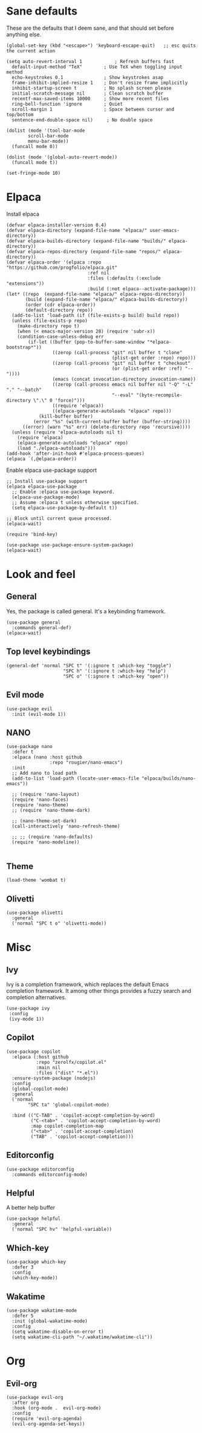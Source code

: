 
* Sane defaults
These are the defaults that I deem sane, and that should set before anything else.
#+begin_src elisp
  (global-set-key (kbd "<escape>") 'keyboard-escape-quit)   ;; esc quits the current action

  (setq auto-revert-interval 1            ; Refresh buffers fast
	default-input-method "TeX"        ; Use TeX when toggling input method
	echo-keystrokes 0.1               ; Show keystrokes asap
	frame-inhibit-implied-resize 1    ; Don't resize frame implicitly
	inhibit-startup-screen t          ; No splash screen please
	initial-scratch-message nil       ; Clean scratch buffer
	recentf-max-saved-items 10000     ; Show more recent files
	ring-bell-function 'ignore        ; Quiet
	scroll-margin 1                   ; Space between cursor and top/bottom
	sentence-end-double-space nil)     ; No double space

  (dolist (mode '(tool-bar-mode
		  scroll-bar-mode
		  menu-bar-mode))
    (funcall mode 0))

  (dolist (mode '(global-auto-revert-mode))
    (funcall mode t))

  (set-fringe-mode 10)
#+end_src

* Elpaca
Install elpaca

 #+begin_src elisp
(defvar elpaca-installer-version 0.4)
(defvar elpaca-directory (expand-file-name "elpaca/" user-emacs-directory))
(defvar elpaca-builds-directory (expand-file-name "builds/" elpaca-directory))
(defvar elpaca-repos-directory (expand-file-name "repos/" elpaca-directory))
(defvar elpaca-order '(elpaca :repo "https://github.com/progfolio/elpaca.git"
                              :ref nil
                              :files (:defaults (:exclude "extensions"))
                              :build (:not elpaca--activate-package)))
(let* ((repo  (expand-file-name "elpaca/" elpaca-repos-directory))
       (build (expand-file-name "elpaca/" elpaca-builds-directory))
       (order (cdr elpaca-order))
       (default-directory repo))
  (add-to-list 'load-path (if (file-exists-p build) build repo))
  (unless (file-exists-p repo)
    (make-directory repo t)
    (when (< emacs-major-version 28) (require 'subr-x))
    (condition-case-unless-debug err
        (if-let ((buffer (pop-to-buffer-same-window "*elpaca-bootstrap*"))
                 ((zerop (call-process "git" nil buffer t "clone"
                                       (plist-get order :repo) repo)))
                 ((zerop (call-process "git" nil buffer t "checkout"
                                       (or (plist-get order :ref) "--"))))
                 (emacs (concat invocation-directory invocation-name))
                 ((zerop (call-process emacs nil buffer nil "-Q" "-L" "." "--batch"
                                       "--eval" "(byte-recompile-directory \".\" 0 'force)")))
                 ((require 'elpaca))
                 ((elpaca-generate-autoloads "elpaca" repo)))
            (kill-buffer buffer)
          (error "%s" (with-current-buffer buffer (buffer-string))))
      ((error) (warn "%s" err) (delete-directory repo 'recursive))))
  (unless (require 'elpaca-autoloads nil t)
    (require 'elpaca)
    (elpaca-generate-autoloads "elpaca" repo)
    (load "./elpaca-autoloads")))
(add-hook 'after-init-hook #'elpaca-process-queues)
(elpaca `(,@elpaca-order))
 #+end_src

Enable elpaca use-package support

 #+begin_src elisp
;; Install use-package support
(elpaca elpaca-use-package
  ;; Enable :elpaca use-package keyword.
  (elpaca-use-package-mode)
  ;; Assume :elpaca t unless otherwise specified.
  (setq elpaca-use-package-by-default t))

;; Block until current queue processed.
(elpaca-wait)

(require 'bind-key)
 #+end_src

 #+begin_src elisp
(use-package use-package-ensure-system-package)
(elpaca-wait)
 #+end_src
* Look and feel
** General
Yes, the package is called general. It's a keybinding framework.

#+begin_src elisp
(use-package general
  :commands general-def)
(elpaca-wait)
#+end_src

** Top level keybindings

#+begin_src elisp
(general-def 'normal "SPC t" '(:ignore t :which-key "toggle")
                     "SPC h" '(:ignore t :which-key "help")
                     "SPC o" '(:ignore t :which-key "open"))
#+end_src

** Evil mode

#+begin_src elisp
(use-package evil
  :init (evil-mode 1))
#+end_src
** NANO

#+begin_src elisp
(use-package nano
  :defer t
  :elpaca (nano :host github
                :repo "rougier/nano-emacs")
  :init
  ;; Add nano to load path
  (add-to-list 'load-path (locate-user-emacs-file "elpaca/builds/nano-emacs"))

  ;; (require 'nano-layout)
  (require 'nano-faces)
  (require 'nano-theme)
  ;; (require 'nano-theme-dark)

  ;; (nano-theme-set-dark)
  (call-interactively 'nano-refresh-theme)

  ;; ;; (require 'nano-defaults)
  (require 'nano-modeline))

#+end_src
** Theme
#+begin_src elisp
(load-theme 'wombat t)
#+end_src

** Olivetti
#+begin_src elisp
(use-package olivetti
  :general
  ('normal "SPC t o" 'olivetti-mode))
#+end_src
* Misc
** Ivy
Ivy is a completion framework, which replaces the default Emacs
completion framework. It among other things provides a fuzzy search
and completion alternatives.

#+begin_src elisp
(use-package ivy
 :config
 (ivy-mode 1))
#+end_src
** Copilot
#+begin_src elisp
(use-package copilot
  :elpaca (:host github
           :repo "zerolfx/copilot.el"
           :main nil
           :files ("dist" "*.el"))
  :ensure-system-package (nodejs)
  :config
  (global-copilot-mode)
  :general
  ('normal
        "SPC ta" 'global-copilot-mode)

  :bind (("C-TAB" . 'copilot-accept-completion-by-word)
         ("C-<tab>" . 'copilot-accept-completion-by-word)
         :map copilot-completion-map
         ("<tab>" . 'copilot-accept-completion)
         ("TAB" . 'copilot-accept-completion)))
#+end_src

#+RESULTS:
** Editorconfig
#+begin_src elisp
(use-package editorconfig
  :commands editorconfig-mode)
#+end_src
** Helpful
A better help buffer
#+begin_src elisp
(use-package helpful
  :general
  ('normal "SPC hv" 'helpful-variable))
#+end_src
** Which-key
#+begin_src elisp
(use-package which-key
  :defer 3
  :config
  (which-key-mode))
#+end_src
** Wakatime

#+begin_src elisp
  (use-package wakatime-mode
    :defer 5
    :init (global-wakatime-mode)
    :config
    (setq wakatime-disable-on-error t)
    (setq wakatime-cli-path "~/.wakatime/wakatime-cli"))
#+end_src

* Org
** Evil-org
#+begin_src elisp
  (use-package evil-org
    :after org
    :hook (org-mode .  evil-org-mode)
    :config
    (require 'evil-org-agenda)
    (evil-org-agenda-set-keys))
#+end_src

